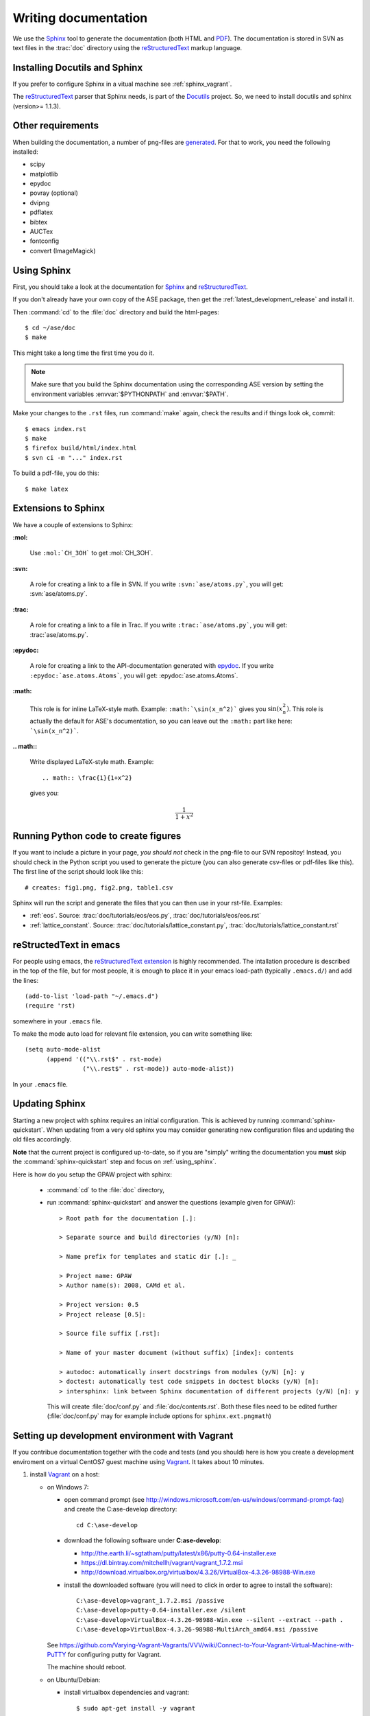 .. _writing_documentation_ase:

=====================
Writing documentation
=====================

We use the Sphinx_ tool to generate the documentation (both HTML
and PDF_).  The documentation is stored in SVN as text files in the
:trac:`doc` directory using the reStructuredText_ markup language.

.. _reStructuredText: http://docutils.sourceforge.net/rst.html
.. _Sphinx: http://sphinx.pocoo.org
.. _PDF: ../ase-manual.pdf


Installing Docutils and Sphinx
==============================

If you prefer to configure Sphinx in a vitual machine see :ref:`sphinx_vagrant`.

The reStructuredText_ parser that Sphinx needs, is part of the Docutils_
project.  So, we need to install docutils and sphinx (version>= 1.1.3).

.. _Docutils: http://docutils.sourceforge.net/


Other requirements
==================

When building the documentation, a number of png-files are generated_.
For that to work, you need the following installed:

* scipy
* matplotlib
* epydoc
* povray (optional)
* dvipng
* pdflatex
* bibtex
* AUCTex
* fontconfig
* convert (ImageMagick)


.. _using_sphinx:

Using Sphinx
============

.. highlight:: bash

First, you should take a look at the documentation for Sphinx_ and
reStructuredText_.

If you don't already have your own copy of the ASE package, then get
the :ref:`latest_development_release` and install it.

Then :command:`cd` to the :file:`doc` directory and build the html-pages::

  $ cd ~/ase/doc
  $ make

This might take a long time the first time you do it.

.. Note::

   Make sure that you build the Sphinx documentation using the
   corresponding ASE version by setting the environment variables
   :envvar:`$PYTHONPATH` and :envvar:`$PATH`.

Make your changes to the ``.rst`` files, run
:command:`make` again, check the results and if things
look ok, commit::

  $ emacs index.rst
  $ make
  $ firefox build/html/index.html
  $ svn ci -m "..." index.rst

To build a pdf-file, you do this::

  $ make latex


Extensions to Sphinx
====================

.. highlight:: rest

We have a couple of extensions to Sphinx:

**:mol:**

   Use ``:mol:`CH_3OH``` to get :mol:`CH_3OH`.

**:svn:**

   A role for creating a link to a file in SVN.  If you write
   ``:svn:`ase/atoms.py```, you
   will get: :svn:`ase/atoms.py`.

**:trac:**

   A role for creating a link to a file in Trac.  If you write
   ``:trac:`ase/atoms.py```, you
   will get: :trac:`ase/atoms.py`.

**:epydoc:**

   A role for creating a link to the API-documentation generated with
   epydoc_.  If you
   write ``:epydoc:`ase.atoms.Atoms```, you will get:
   :epydoc:`ase.atoms.Atoms`.

**:math:**

   This role is for inline LaTeX-style math.  Example:
   ``:math:`\sin(x_n^2)``` gives you :math:`\sin(x_n^2)`.  This role
   is actually the default for ASE's documentation, so you can leave
   out the ``:math:`` part like here: ```\sin(x_n^2)```.


**.. math::**

   Write displayed LaTeX-style math.  Example::

     .. math:: \frac{1}{1+x^2}

   gives you:

   .. math:: \frac{1}{1+x^2}


.. _epydoc:  http://epydoc.sourceforge.net/


.. _generated:

Running Python code to create figures
=====================================

If you want to include a picture in your page, *you should not* check
in the png-file to our SVN repositoy!  Instead, you should check in
the Python script you used to generate the picture (you can also
generate csv-files or pdf-files like this).  The first line of the
script should look like this::

    # creates: fig1.png, fig2.png, table1.csv

Sphinx will run the script and generate the files that you can
then use in your rst-file.  Examples:

* :ref:`eos`.  Source: :trac:`doc/tutorials/eos/eos.py`,
  :trac:`doc/tutorials/eos/eos.rst`
* :ref:`lattice_constant`.  Source: :trac:`doc/tutorials/lattice_constant.py`,
  :trac:`doc/tutorials/lattice_constant.rst`


reStructedText in emacs
=======================

.. highlight:: common-lisp

For people using emacs, the `reStructuredText extension`_ is highly
recommended. The intallation procedure is described in the top of the
file, but for most people, it is enough to place it in your emacs
load-path (typically ``.emacs.d/``) and add the lines::

  (add-to-list 'load-path "~/.emacs.d")
  (require 'rst)

somewhere in your ``.emacs`` file.

To make the mode auto load for relevant file extension, you can write
something like::

  (setq auto-mode-alist
        (append '(("\\.rst$" . rst-mode)
                  ("\\.rest$" . rst-mode)) auto-mode-alist))

In your ``.emacs`` file.

.. _reStructuredText extension: http://docutils.sourceforge.net/tools/editors/emacs/rst.el


Updating Sphinx
===============

Starting a new project with sphinx requires an initial configuration.
This is achieved by running :command:`sphinx-quickstart`.
When updating from a very old sphinx you may consider
generating new configuration files and updating the old files accordingly.

**Note** that the current project is configured up-to-date,
so if you are "simply" writing the documentation
you **must** skip the :command:`sphinx-quickstart` step
and focus on :ref:`using_sphinx`.

Here is how do you setup the GPAW project with sphinx:

 - :command:`cd` to the :file:`doc` directory,

 - run :command:`sphinx-quickstart`
   and answer the questions (example given for GPAW)::

    > Root path for the documentation [.]:

    > Separate source and build directories (y/N) [n]:

    > Name prefix for templates and static dir [.]: _

    > Project name: GPAW
    > Author name(s): 2008, CAMd et al.
  
    > Project version: 0.5
    > Project release [0.5]:

    > Source file suffix [.rst]:

    > Name of your master document (without suffix) [index]: contents

    > autodoc: automatically insert docstrings from modules (y/N) [n]: y
    > doctest: automatically test code snippets in doctest blocks (y/N) [n]:
    > intersphinx: link between Sphinx documentation of different projects (y/N) [n]: y

   This will create :file:`doc/conf.py` and :file:`doc/contents.rst`.
   Both these files need to be edited further
   (:file:`doc/conf.py` may for example include
   options for ``sphinx.ext.pngmath``)


.. _sphinx_vagrant:

Setting up development environment with Vagrant
===============================================

If you contribue documentation together with the
code and tests (and you should) here is how you create a development enviroment
on a virtual CentOS7 guest machine using Vagrant_. It takes about 10 minutes.

1. install Vagrant_ on a host:

   - on Windows 7:

     - open command prompt (see http://windows.microsoft.com/en-us/windows/command-prompt-faq) and
       create the C:\ase-develop directory::

         cd C:\ase-develop

     - download the following software under **C:\ase-develop**:

       * http://the.earth.li/~sgtatham/putty/latest/x86/putty-0.64-installer.exe
       * https://dl.bintray.com/mitchellh/vagrant/vagrant_1.7.2.msi
       * http://download.virtualbox.org/virtualbox/4.3.26/VirtualBox-4.3.26-98988-Win.exe

     - install the downloaded software (you will need to click in order to agree to install the software)::

         C:\ase-develop>vagrant_1.7.2.msi /passive
         C:\ase-develop>putty-0.64-installer.exe /silent
         C:\ase-develop>VirtualBox-4.3.26-98988-Win.exe --silent --extract --path .
         C:\ase-develop>VirtualBox-4.3.26-98988-MultiArch_amd64.msi /passive

     See https://github.com/Varying-Vagrant-Vagrants/VVV/wiki/Connect-to-Your-Vagrant-Virtual-Machine-with-PuTTY for configuring putty for Vagrant.

     The machine should reboot.

   - on Ubuntu/Debian:

     - install virtualbox dependencies and vagrant::

         $ sudo apt-get install -y vagrant

     - add the **unprivileged** user to the `vboxusers` group::

         $ whoami=`whoami`&& sudo usermod -a -G vboxusers $whoami

   - on Fedora/RHEL/CentOS:

     - on RHEL6/CentOS6 only: install virtualbox and EPEL repositories::

         $ su -c "yum -y install wget"
         $ su -c "wget http://download.virtualbox.org/virtualbox/rpm/rhel/virtualbox.repo -O /etc/yum.repos.d/virtualbox.repo"
         $ su -c "yum -y install http://download.fedoraproject.org/pub/epel/6/x86_64/epel-release-6-8.noarch.rpm"

     - on Fedora only: install virtualbox repository::

         $ su -c "yum -y install wget"
         $ su -c "wget http://download.virtualbox.org/virtualbox/rpm/fedora/virtualbox.repo -O /etc/yum.repos.d/virtualbox.repo"

     - install virtualbox dependencies and vagrant::

         $ su -c "yum -y install kernel kernel-devel kernel-headers dkms"
         $ su -c "yum -y install https://dl.bintray.com/mitchellh/vagrant/vagrant_1.7.2_x86_64.rpm"

     Reboot in order to get the latest kernel.

     - install virtualbox and add the **unprivileged** user to the `vboxusers` group::

         $ su -c "yum -y install VirtualBox-4.3"
         $ whoami=`whoami`&& su -c "usermod -a -G vboxusers $whoami"

   Logout and login in order for the user to get the `vboxusers` group permissions.

2. as the **unprivileged** user, create the virtual guest::

     $ cd /tmp
     $ mkdir ase-develop
     $ cd ase-develop
     $ wget https://svn.fysik.dtu.dk/projects/ase/trunk/doc/development/Vagrantfile
     $ vagrant up
     $ vagrant ssh -- -X

3. after you log in into the virtual guest in order to build ASE documentation do::

     $ cd /vagrant
     $ svn co https://svn.fysik.dtu.dk/projects/ase/trunk ase
     $ cd ase/doc
     $ PATH=/vagrant/ase/tools:$PATH PYTHONPATH=/vagrant/ase make

.. note::

    The ASE checkout is available on the host under **/tmp/ase-develop/ase**
    and on the guest under **/vagrant/ase**.
    If you need root access on the virtual guest do: **sudo su -**.

4. deploy just built documentation into the virtual guest webserver::

     $ su -c "cp -rpf /vagrant/ase/doc/build/html /var/www"
     $ su -c "chown -R apache.apache /var/www/html"
     $ su -c "systemctl reload httpd.service"

5. you can access the documentation webpage from the host with::

     $ firefox http://localhost:8080


.. _Vagrant: https://www.vagrantup.com/

